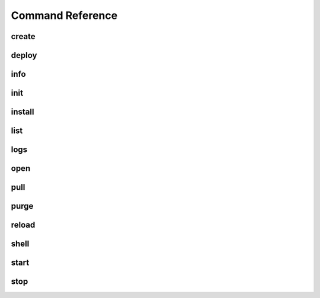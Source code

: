 Command Reference
=================

create
------
.. program-output:: datacats help create

deploy
------
.. program-output:: datacats help deploy

info
----
.. program-output:: datacats help info

init
----
.. program-output:: datacats help init

install
-------
.. program-output:: datacats help install

list
----
.. program-output:: datacats help list

logs
----
.. program-output:: datacats help logs

open
----
.. program-output:: datacats help open

pull
----
.. program-output:: datacats help pull

purge
-----
.. program-output:: datacats help purge

reload
------
.. program-output:: datacats help reload

shell
-----
.. program-output:: datacats help shell

start
-----
.. program-output:: datacats help start

stop
----
.. program-output:: datacats help stop
